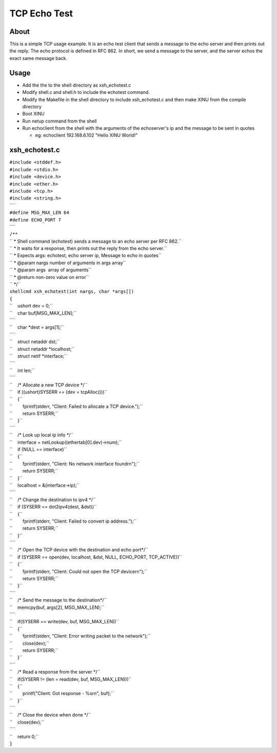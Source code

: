 TCP Echo Test
=============

About
-----

This is a simple TCP usage example. It is an echo test client that sends
a message to the echo server and then prints out the reply. The echo
protocol is defined in RFC 862. In short, we send a message to the
server, and the server echos the exact same message back.

Usage
-----

-  Add the the to the shell directory as xsh\_echotest.c
-  Modify shell.c and shell.h to include the echotest command.
-  Modify the Makefile in the shell directory to include xsh\_echotest.c
   and then make XINU from the compile directory
-  Boot XINU
-  Run netup command from the shell
-  Run echoclient from the shell with the arguments of the echoserver's
   ip and the message to be sent in quotes

   -  eg: echoclient 192.168.6.102 "Hello XINU World!"

xsh\_echotest.c
---------------

| ``#include <stddef.h>``
| ``#include <stdio.h>``
| ``#include <device.h>``
| ``#include <ether.h>``
| ``#include <tcp.h>``
| ``#include <string.h>``
| ````
| ``#define MSG_MAX_LEN 64``
| ``#define ECHO_PORT 7``
| ````
| ``/**``
| `` * Shell command (echotest) sends a message to an echo server per RFC 862.``
| `` * It waits for a response, then prints out the reply from the echo server.``
| `` * Expects args: echotest, echo server ip, Message to echo in quotes``
| `` * @param nargs number of arguments in args array``
| `` * @param args  array of arguments``
| `` * @return non-zero value on error``
| `` */``
| ``shellcmd xsh_echotest(int nargs, char *args[])``
| ``{``
| ``    ushort dev = 0;``
| ``    char buf[MSG_MAX_LEN];``
| ````
| ``    char *dest = args[1];``
| ````
| ``    struct netaddr dst;``
| ``    struct netaddr *localhost;``
| ``    struct netif *interface;``
| ````
| ``    int len;``
| ````
| ``    /* Allocate a new TCP device */``
| ``    if ((ushort)SYSERR == (dev = tcpAlloc()))``
| ``    {``
| ``        fprintf(stderr, "Client: Failed to allocate a TCP device.");``
| ``        return SYSERR;``
| ``    }``
| ````
| ``    /* Look up local ip info */``
| ``    interface = netLookup((ethertab[0].dev)->num);``
| ``    if (NULL == interface)``
| ``    {``
| ``        fprintf(stderr, "Client: No network interface found\r\n");``
| ``        return SYSERR;``
| ``    }``
| ``    localhost = &(interface->ip);``
| ````
| ``    /* Change the destination to ipv4 */``
| ``    if (SYSERR == dot2ipv4(dest, &dst))``
| ``    {``
| ``        fprintf(stderr, "Client: Failed to convert ip address.");``
| ``        return SYSERR;``
| ``    }``
| ````
| ``    /* Open the TCP device with the destination and echo port*/``
| ``    if (SYSERR == open(dev, localhost, &dst, NULL, ECHO_PORT, TCP_ACTIVE))``
| ``    {``
| ``        fprintf(stderr, "Client: Could not open the TCP device\r\n");``
| ``        return SYSERR;``
| ``    }``
| ````
| ``    /* Send the message to the destination*/``
| ``    memcpy(buf, args[2], MSG_MAX_LEN);``
| ````
| ``    if(SYSERR == write(dev, buf, MSG_MAX_LEN))``
| ``    {``
| ``        fprintf(stderr, "Client: Error writing packet to the network");``
| ``        close(dev);``
| ``        return SYSERR;``
| ``    }``
| ````
| ``    /* Read a response from the server */``
| ``    if(SYSERR != (len = read(dev, buf, MSG_MAX_LEN)))``
| ``    {``
| ``        printf("Client: Got response - %s\r\n", buf);``
| ``    }``
| ````
| ``    /* Close the device when done */``
| ``    close(dev);``
| ````
| ``    return 0;``
| ``}``
